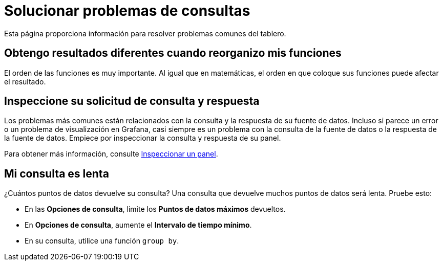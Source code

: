 = Solucionar problemas de consultas

Esta página proporciona información para resolver problemas comunes del tablero.

== Obtengo resultados diferentes cuando reorganizo mis funciones

El orden de las funciones es muy importante. Al igual que en matemáticas, el orden en que coloque sus funciones puede afectar el resultado.

== Inspeccione su solicitud de consulta y respuesta

Los problemas más comunes están relacionados con la consulta y la respuesta de su fuente de datos. Incluso si parece un error o un problema de visualización en Grafana, casi siempre es un problema con la consulta de la fuente de datos o la respuesta de la fuente de datos. Empiece por inspeccionar la consulta y respuesta de su panel.

Para obtener más información, consulte xref:paneles/inspeccionar-un-panel.adoc[Inspeccionar un panel].

== Mi consulta es lenta

¿Cuántos puntos de datos devuelve su consulta? Una consulta que devuelve muchos puntos de datos será lenta. Pruebe esto:

* En las *Opciones de consulta*, limite los *Puntos de datos máximos* devueltos.
* En *Opciones de consulta*, aumente el *Intervalo de tiempo mínimo*.
* En su consulta, utilice una función `group by`.
